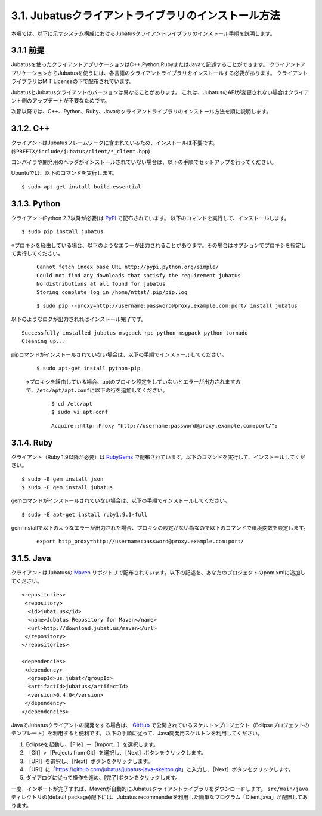 ====================================================
3.1. Jubatusクライアントライブラリのインストール方法
====================================================

本項では、以下に示すシステム構成におけるJubatusクライアントライブラリのインストール手順を説明します。

.. image:: ../images/server_client.png

3.1.1 前提
==========

Jubatusを使ったクライアントアプリケーションはC++,Python,RubyまたはJavaで記述することができます。
クライアントアプリケーションからJubatusを使うには、各言語のクライアントライブラリをインストールする必要があります。
クライアントライブラリはMIT Licenseの下で配布されています。


JubatusとJubatusクライアントのバージョンは異なることがあります。
これは、JubatusのAPIが変更されない場合はクライアント側のアップデートが不要なためです。

次節以降では、C++、Python、Ruby、Javaのクライアントライブラリのインストール方法を順に説明します。


3.1.2. C++
===========

クライアントはJubatusフレームワークに含まれているため、インストールは不要です。(``$PREFIX/include/jubatus/client/*_client.hpp``)

コンパイラや開発用のヘッダがインストールされていない場合は、以下の手順でセットアップを行ってください。

Ubuntuでは、以下のコマンドを実行します。

::

 $ sudo apt-get install build-essential


3.1.3. Python
==============

クライアント(Python 2.7以降が必要)は `PyPl <http://pypi.python.org/pypi/jubatus>`_ で配布されています。
以下のコマンドを実行して、インストールします。

::

 $ sudo pip install jubatus

※プロキシを経由している場合、以下のようなエラーが出力されることがあります。その場合はオプションでプロキシを指定して実行してください。

 ::
  
  Cannot fetch index base URL http://pypi.python.org/simple/
  Could not find any downloads that satisfy the requirement jubatus
  No distributions at all found for jubatus
  Storing complete log in /home/nttat/.pip/pip.log

 ::

  $ sudo pip --proxy=http://username:password@proxy.example.com:port/ install jubatus

以下のようなログが出力されればインストール完了です。

::

 Successfully installed jubatus msgpack-rpc-python msgpack-python tornado
 Cleaning up...

pipコマンドがインストールされていない場合は、以下の手順でインストールしてください。

 ::

  $ sudo apt-get install python-pip
 
 ※プロキシを経由している場合、aptのプロキシ設定をしていないとエラーが出力されますので、\ ``/etc/apt/apt.conf``\に以下の行を追加してください。

  ::

   $ cd /etc/apt
   $ sudo vi apt.conf
 
  ::

   Acquire::http::Proxy "http://username:password@proxy.example.com:port/";
 

3.1.4. Ruby
============

クライアント（Ruby 1.9以降が必要）は `RubyGems <http://rubygems.org/gems/jubatus>`_ で配布されています。以下のコマンドを実行して、インストールしてください。

::

 $ sudo -E gem install json
 $ sudo -E gem install jubatus

gemコマンドがインストールされていない場合は、以下の手順でインストールしてください。

::

 $ sudo -E apt-get install ruby1.9.1-full

gem installで以下のようなエラーが出力された場合、プロキシの設定がない為なので以下のコマンドで環境変数を設定します。

 ::

  export http_proxy=http://username:password@proxy.example.com:port/

3.1.5. Java
============

クライアントはJubatusの `Maven <http://download.jubat.us/maven/>`_ リポジトリで配布されています。以下の記述を、あなたのプロジェクトのpom.xmlに追加してください。

::

 <repositories>
  <repository>
   <id>jubat.us</id>
   <name>Jubatus Repository for Maven</name>
   <url>http://download.jubat.us/maven</url>
  </repository>
 </repositories>

 <dependencies>
  <dependency>
   <groupId>us.jubat</groupId>
   <artifactId>jubatus</artifactId>
   <version>0.4.0</version>
  </dependency>
 </dependencies>

JavaでJubatusクライアントの開発をする場合は、 `GitHub <https://github.com/jubatus/jubatus-java-skelton>`_ で公開されているスケルトンプロジェクト（Eclipseプロジェクトのテンプレート）を利用すると便利です。
以下の手順に従って、Java開発用スケルトンを利用してください。

#. Eclipseを起動し、［File］－［Import…］を選択します。
#. ［Git］>［Projects from Git］を選択し、［Next］ボタンをクリックします。
#. ［URI］を選択し、［Next］ボタンをクリックします。
#. ［URI］に「https://github.com/jubatus/jubatus-java-skelton.git」と入力し、［Next］ボタンをクリックします。
#. ダイアログに従って操作を進め、[完了]ボタンをクリックします。

一度、インポートが完了すれば、Mavenが自動的にJubatusクライアントライブラリをダウンロードします。
\ ``src/main/java``\ディレクトリの(default package)配下には、Jubatus recommenderを利用した簡単なプログラム「Client.java」が配置してあります。

